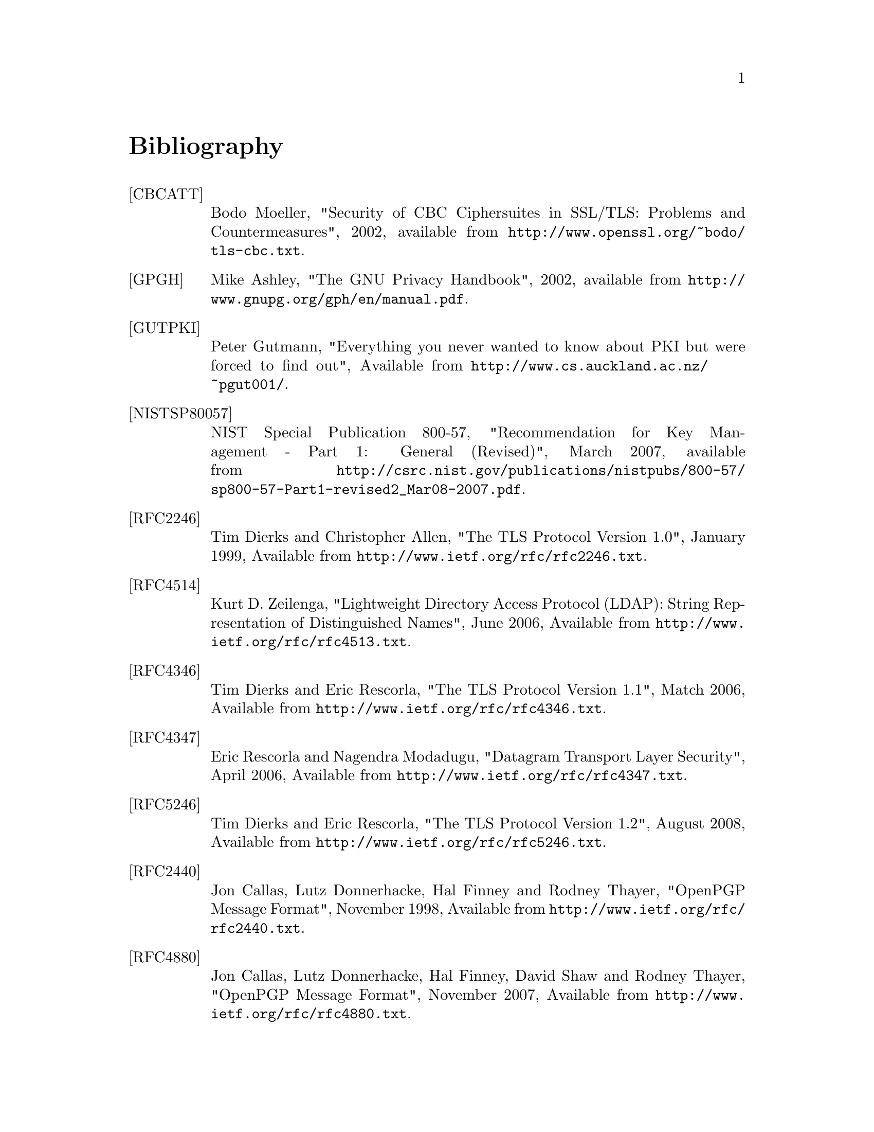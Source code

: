 @node Bibliography
@unnumbered Bibliography

@table @asis

@item @anchor{CBCATT}[CBCATT]
Bodo Moeller, "Security of CBC Ciphersuites in SSL/TLS: Problems and
Countermeasures", 2002, available from
@url{http://www.openssl.org/~bodo/tls-cbc.txt}.

@item @anchor{GPGH}[GPGH]
Mike Ashley, "The GNU Privacy Handbook", 2002, available from
@url{http://www.gnupg.org/gph/en/manual.pdf}.

@item @anchor{GUTPKI}[GUTPKI]
Peter Gutmann, "Everything you never wanted to know about PKI but were
forced to find out", Available from
@url{http://www.cs.auckland.ac.nz/~pgut001/}.

@item @anchor{NISTSP80057}[NISTSP80057]
NIST Special Publication 800-57, "Recommendation for Key Management -
Part 1: General (Revised)", March 2007, available from
@url{http://csrc.nist.gov/publications/nistpubs/800-57/sp800-57-Part1-revised2_Mar08-2007.pdf}.

@item @anchor{RFC2246}[RFC2246]
Tim Dierks and Christopher Allen, "The TLS Protocol Version 1.0",
January 1999, Available from
@url{http://www.ietf.org/rfc/rfc2246.txt}.

@item @anchor{RFC4514}[RFC4514]
Kurt D.  Zeilenga, "Lightweight Directory Access Protocol (LDAP): String Representation of Distinguished Names",
June 2006, Available from
@url{http://www.ietf.org/rfc/rfc4513.txt}.

@item @anchor{RFC4346}[RFC4346]
Tim Dierks and Eric Rescorla, "The TLS Protocol Version 1.1", Match
2006, Available from @url{http://www.ietf.org/rfc/rfc4346.txt}.

@item @anchor{RFC4347}[RFC4347]
Eric Rescorla and Nagendra Modadugu, "Datagram Transport Layer Security", April
2006, Available from @url{http://www.ietf.org/rfc/rfc4347.txt}.

@item @anchor{RFC5246}[RFC5246]
Tim Dierks and Eric Rescorla, "The TLS Protocol Version 1.2", August
2008, Available from @url{http://www.ietf.org/rfc/rfc5246.txt}.

@item @anchor{RFC2440}[RFC2440]
Jon Callas, Lutz Donnerhacke, Hal Finney and Rodney Thayer, "OpenPGP
Message Format", November 1998, Available from
@url{http://www.ietf.org/rfc/rfc2440.txt}.

@item @anchor{RFC4880}[RFC4880]
Jon Callas, Lutz Donnerhacke, Hal Finney, David Shaw and Rodney
Thayer, "OpenPGP Message Format", November 2007, Available from
@url{http://www.ietf.org/rfc/rfc4880.txt}.

@item @anchor{RFC4211}[RFC4211]
J. Schaad, "Internet X.509 Public Key Infrastructure Certificate
Request Message Format (CRMF)", September 2005, Available from
@url{http://www.ietf.org/rfc/rfc4211.txt}.

@item @anchor{RFC2817}[RFC2817]
Rohit Khare and Scott Lawrence, "Upgrading to TLS Within HTTP/1.1",
May 2000, Available from @url{http://www.ietf.org/rfc/rfc2817.txt}

@item @anchor{RFC2818}[RFC2818]
Eric Rescorla, "HTTP Over TLS", May 2000, Available from
@url{http://www.ietf/rfc/rfc2818.txt}.

@item @anchor{RFC2945}[RFC2945]
Tom Wu, "The SRP Authentication and Key Exchange System", September
2000, Available from @url{http://www.ietf.org/rfc/rfc2945.txt}.

@item @anchor{RFC2986}[RFC2986]
Magnus Nystrom and Burt Kaliski, "PKCS 10 v1.7: Certification Request
Syntax Specification", November 2000, Available from
@url{http://www.ietf.org/rfc/rfc2986.txt}.

@item @anchor{PKIX}[PKIX]
D. Cooper, S. Santesson, S. Farrel, S. Boeyen, R. Housley, W. Polk,
"Internet X.509 Public Key Infrastructure Certificate and Certificate
Revocation List (CRL) Profile", May 2008, available from
@url{http://www.ietf.org/rfc/rfc5280.txt}.

@item @anchor{RFC3749}[RFC3749]
Scott Hollenbeck, "Transport Layer Security Protocol Compression
Methods", May 2004, available from
@url{http://www.ietf.org/rfc/rfc3749.txt}.

@item @anchor{RFC3820}[RFC3820]
Steven Tuecke, Von Welch, Doug Engert, Laura Pearlman, and Mary
Thompson, "Internet X.509 Public Key Infrastructure (PKI) Proxy
Certificate Profile", June 2004, available from
@url{http://www.ietf.org/rfc/rfc3820}.

@item @anchor{RFC5746}[RFC5746]
E. Rescorla, M. Ray, S. Dispensa, and N. Oskov, "Transport Layer
Security (TLS) Renegotiation Indication Extension", February 2010,
available from @url{http://www.ietf.org/rfc/rfc5746}.

@item @anchor{TLSTKT}[TLSTKT]
Joseph Salowey, Hao Zhou, Pasi Eronen, Hannes Tschofenig, "Transport
Layer Security (TLS) Session Resumption without Server-Side State",
January 2008, available from @url{http://www.ietf.org/rfc/rfc5077}.

@item @anchor{PKCS12}[PKCS12]
RSA Laboratories, "PKCS 12 v1.0: Personal Information Exchange
Syntax", June 1999, Available from @url{http://www.rsa.com}.

@item @anchor{PKCS11}[PKCS11]
RSA Laboratories, "PKCS #11 Base Functionality v2.30: Cryptoki – Draft 4",
July 2009, Available from @url{http://www.rsa.com}.

@item @anchor{RESCORLA}[RESCORLA]
Eric Rescorla, "SSL and TLS: Designing and Building Secure Systems",
2001

@item @anchor{SELKEY}[SELKEY]
Arjen Lenstra and Eric Verheul, "Selecting Cryptographic Key Sizes",
2003, available from @url{http://www.win.tue.nl/~klenstra/key.pdf}.

@item @anchor{SSL3}[SSL3]
Alan Freier, Philip Karlton and Paul Kocher, "The Secure Sockets Layer (SSL) Protocol Version 3.0",
August 2011, Available from @url{http://www.ietf.org/rfc/rfc6101.txt}.

@item @anchor{STEVENS}[STEVENS]
Richard Stevens, "UNIX Network Programming, Volume 1", Prentice Hall
PTR, January 1998

@item @anchor{TLSEXT}[TLSEXT]
Simon Blake-Wilson, Magnus Nystrom, David Hopwood, Jan Mikkelsen and
Tim Wright, "Transport Layer Security (TLS) Extensions", June 2003,
Available from @url{http://www.ietf.org/rfc/rfc3546.txt}.

@item @anchor{TLSPGP}[TLSPGP]
Nikos Mavrogiannopoulos, "Using OpenPGP keys for TLS authentication",
January 2011. Available from
@url{http://www.ietf.org/rfc/rfc6091.txt}.

@item @anchor{TLSSRP}[TLSSRP]
David Taylor, Trevor Perrin, Tom Wu and Nikos Mavrogiannopoulos,
"Using SRP for TLS Authentication", November 2007. Available from
@url{http://www.ietf.org/rfc/rfc5054.txt}.

@item @anchor{TLSPSK}[TLSPSK]
Pasi Eronen and Hannes Tschofenig, "Pre-shared key Ciphersuites for
TLS", December 2005, Available from
@url{http://www.ietf.org/rfc/rfc4279.txt}.

@item @anchor{TOMSRP}[TOMSRP]
Tom Wu, "The Stanford SRP Authentication Project", Available at
@url{http://srp.stanford.edu/}.

@item @anchor{WEGER}[WEGER]
Arjen Lenstra and Xiaoyun Wang and Benne de Weger, "Colliding X.509
Certificates", Cryptology ePrint Archive, Report 2005/067, Available
at @url{http://eprint.iacr.org/}.

@item @anchor{ECRYPT}[ECRYPT]
European Network of Excellence in Cryptology II, "ECRYPT II Yearly
Report on Algorithms and Keysizes (2009-2010)", Available
at @url{http://www.ecrypt.eu.org/documents/D.SPA.13.pdf}.

@item @anchor{RFC5056}[RFC5056]
N. Williams, "On the Use of Channel Bindings to Secure Channels",
November 2007, available from @url{http://www.ietf.org/rfc/rfc5056}.

@item @anchor{RFC5929}[RFC5929]
J. Altman, N. Williams, L. Zhu, "Channel Bindings for TLS", July 2010,
available from @url{http://www.ietf.org/rfc/rfc5929}.

@item @anchor{PKCS11URI}[PKCS11URI]
J. Pechanec, D. Moffat, "The PKCS#11 URI Scheme", August 2011,
Work in progress, available from @url{http://tools.ietf.org/html/draft-pechanec-pkcs11uri-05}.

@item @anchor{ANDERSON}[ANDERSON]
R. J. Anderson, "Security Engineering: A Guide to Building Dependable Distributed Systems", 
John Wiley \& Sons, Inc., 2001.

@item @anchor{RFC4821}[RFC4821]
M. Mathis, J. Heffner, "Packetization Layer Path MTU Discovery", March 2007,
available from @url{http://www.ietf.org/rfc/rfc4821.txt}.

@item @anchor{RFC2560}[RFC2560]
M. Myers et al, "X.509 Internet Public Key Infrastructure Online
Certificate Status Protocol - OCSP", June 1999, Available from
@url{http://www.ietf.org/rfc/rfc2560.txt}.

@item @anchor{RIVESTCRL}[RIVESTCRL]
R. L. Rivest, "Can We Eliminate Certificate Revocation Lists?",
Proceedings of Financial Cryptography '98; Springer Lecture Notes in
Computer Science No. 1465 (Rafael Hirschfeld, ed.), February 1998),
pages 178--183, available from
@url{http://people.csail.mit.edu/rivest/Rivest-CanWeEliminateCertificateRevocationLists.pdf}.

@end table
